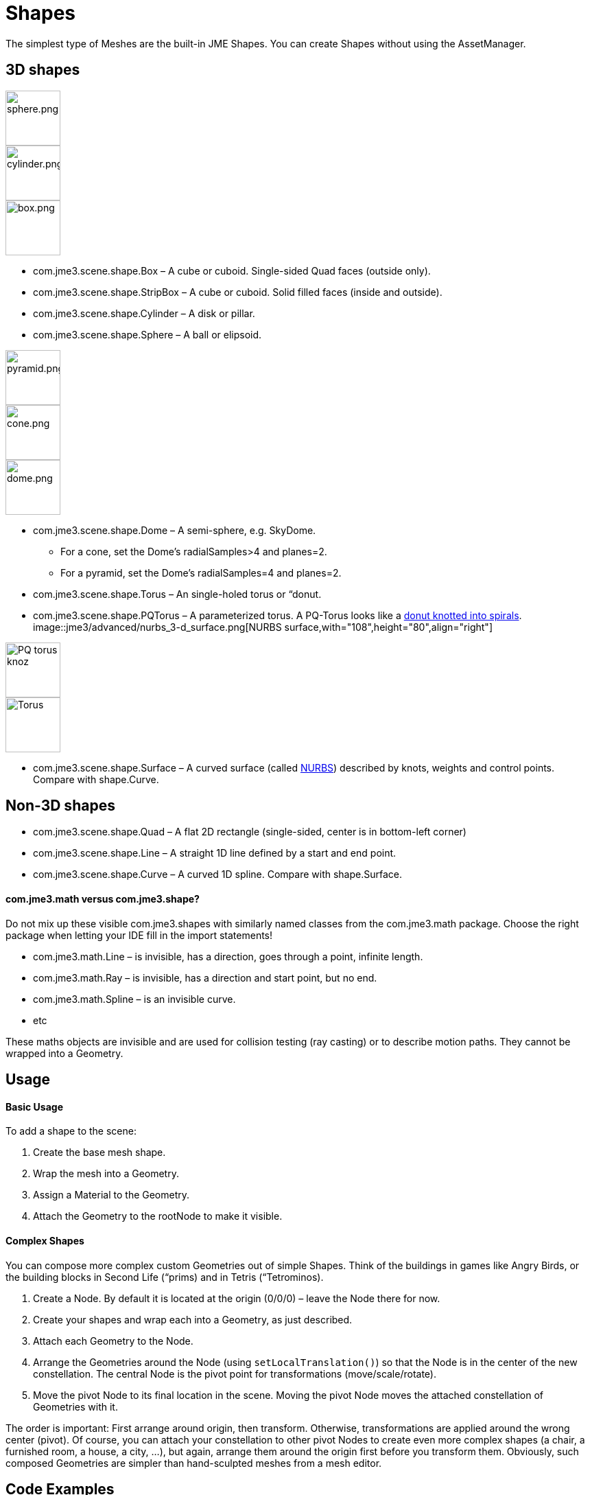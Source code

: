 

= Shapes

The simplest type of Meshes are the built-in JME Shapes. You can create Shapes without using the AssetManager.



== 3D shapes


image::http///www.jmonkeyengine.com/jme/wiki-data/userref/sphere.png[sphere.png,with="108",height="80",align="right"]

image::http///www.jmonkeyengine.com/jme/wiki-data/userref/cylinder.png[cylinder.png,with="108",height="80",align="right"]

image::http///www.jmonkeyengine.com/jme/wiki-data/userref/box.png[box.png,with="108",height="80",align="right"]



*  com.jme3.scene.shape.Box – A cube or cuboid. Single-sided Quad faces (outside only). 
*  com.jme3.scene.shape.StripBox – A cube or cuboid. Solid filled faces (inside and outside).

*  com.jme3.scene.shape.Cylinder – A disk or pillar.
*  com.jme3.scene.shape.Sphere – A ball or elipsoid. 


image::http///www.jmonkeyengine.com/jme/wiki-data/userref/pyramid.png[pyramid.png,with="108",height="80",align="right"]

image::http///www.jmonkeyengine.com/jme/wiki-data/userref/cone.png[cone.png,with="108",height="80",align="right"]

image::http///www.jmonkeyengine.com/jme/wiki-data/userref/dome.png[dome.png,with="108",height="80",align="right"]



*  com.jme3.scene.shape.Dome – A semi-sphere, e.g. SkyDome.
**  For a cone, set the Dome's radialSamples&gt;4 and planes=2. 
**  For a pyramid, set the Dome's radialSamples=4 and planes=2. 


*  com.jme3.scene.shape.Torus – An single-holed torus or “donut.
*  com.jme3.scene.shape.PQTorus – A parameterized torus. A PQ-Torus looks like a link:http://en.wikipedia.org/wiki/Torus_knot[donut knotted into spirals]. 
image::jme3/advanced/nurbs_3-d_surface.png[NURBS surface,with="108",height="80",align="right"]

image::jme3/advanced/220px-trefoil_knot_arb.png[PQ torus knoz,with="108",height="80",align="right"]

image::http///i204.photobucket.com/albums/bb19/mike_ch_1/torus.png[Torus,with="108",height="80",align="right"]

*  com.jme3.scene.shape.Surface – A curved surface (called link:http://en.wikipedia.org/wiki/File:NURBS_3-D_surface.gif[NURBS]) described by knots, weights and control points. Compare with shape.Curve.


== Non-3D shapes

*  com.jme3.scene.shape.Quad – A flat 2D rectangle (single-sided, center is in bottom-left corner)
*  com.jme3.scene.shape.Line – A straight 1D line defined by a start and end point.
*  com.jme3.scene.shape.Curve – A curved 1D spline. Compare with shape.Surface.


==== com.jme3.math versus com.jme3.shape?

Do not mix up these visible com.jme3.shapes with similarly named classes from the com.jme3.math package. Choose the right package when letting your IDE fill in the import statements!


*  com.jme3.math.Line – is invisible, has a direction, goes through a point, infinite length.
*  com.jme3.math.Ray – is invisible, has a direction and start point, but no end.
*  com.jme3.math.Spline – is an invisible curve.
*  etc

These maths objects are invisible and are used for collision testing (ray casting) or to describe motion paths. They cannot be wrapped into a Geometry.



== Usage


==== Basic Usage

To add a shape to the scene:


.  Create the base mesh shape.
.  Wrap the mesh into a Geometry.
.  Assign a Material to the Geometry.
.  Attach the Geometry to the rootNode to make it visible.





==== Complex Shapes

You can compose more complex custom Geometries out of simple Shapes. Think of the buildings in games like Angry Birds, or the building blocks in Second Life (“prims) and in Tetris (“Tetrominos).


.  Create a Node. By default it is located at the origin (0/0/0) – leave the Node there for now.
.  Create your shapes and wrap each into a Geometry, as just described.
.  Attach each Geometry to the Node.
.  Arrange the Geometries around the Node (using `setLocalTranslation()`) so that the Node is in the center of the new constellation. The central Node is the pivot point for transformations (move/scale/rotate).
.  Move the pivot Node to its final location in the scene. Moving the pivot Node moves the attached constellation of Geometries with it.

The order is important: First arrange around origin, then transform. Otherwise, transformations are applied around the wrong center (pivot). Of course, you can attach your constellation to other pivot Nodes to create even more complex shapes (a chair, a furnished room, a house, a city, …), but again, arrange them around the origin first before you transform them. Obviously, such composed Geometries are simpler than hand-sculpted meshes from a mesh editor.



== Code Examples

Create the Mesh shape:


[source,java]

----
Sphere mesh = new Sphere(32, 32, 10, false, true);
----

[source,java]

----
Dome mesh = new Dome(Vector3f.ZERO, 2, 4, 1f,false); // Pyramid
----

[source,java]

----
Dome mesh = new Dome(Vector3f.ZERO, 2, 32, 1f,false); // Cone
----

[source,java]

----
Dome mesh = new Dome(Vector3f.ZERO, 32, 32, 1f,false); // Small hemisphere
----

[source,java]

----
Dome mesh = new Dome(Vector3f.ZERO, 32, 32, 1000f,true); // SkyDome
----

[source,java]

----
PQTorus mesh = new PQTorus(5,3, 2f, 1f, 32, 32); // Spiral torus
----

[source,java]

----
PQTorus mesh = new PQTorus(3,8, 2f, 1f, 32, 32); // Flower torus
----

Use one of the above examples together with the following geometry in a scene:


[source,java]

----

Geometry geom = new Geometry("A shape", mesh); // wrap shape into geometry
Material mat = new Material(assetManager,      
    "Common/MatDefs/Misc/ShowNormals.j3md");   // create material
geom.setMaterial(mat);                         // assign material to geometry
// if you want, transform (move, rotate, scale) the geometry.
rootNode.attachChild(geom);                    // attach geometry to a node

----


== See also

* <<jme3/intermediate/optimization#,Optimization>> – The GeometryBatchFactory class combines several of your shapes with the same texture into one mesh with one texture.

<tags><tag target="spatial" /><tag target="node" /><tag target="mesh" /><tag target="geometry" /><tag target="scenegraph" /></tags>
